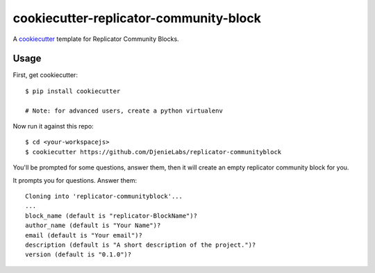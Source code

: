 cookiecutter-replicator-community-block
=======================================

A cookiecutter_ template for Replicator Community Blocks.

.. _cookiecutter: https://github.com/audreyr/cookiecutter


Usage
------

First, get cookiecutter::

    $ pip install cookiecutter

    # Note: for advanced users, create a python virtualenv

Now run it against this repo::

    $ cd <your-workspacejs>
    $ cookiecutter https://github.com/DjenieLabs/replicator-communityblock

You'll be prompted for some questions, answer them, then it will create an empty replicator community block for you.

It prompts you for questions. Answer them::

    Cloning into 'replicator-communityblock'...
    ...
    block_name (default is "replicator-BlockName")? 
    author_name (default is "Your Name")? 
    email (default is "Your email")?
    description (default is "A short description of the project.")?
    version (default is "0.1.0")? 
